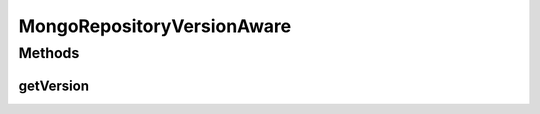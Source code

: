 .. java:import:: tigase.db.util RepositoryVersionAware

.. java:import:: tigase.util Version

MongoRepositoryVersionAware
===========================

.. java:package:: tigase.mongodb
   :noindex:

.. java:type:: public interface MongoRepositoryVersionAware extends RepositoryVersionAware

Methods
-------
getVersion
^^^^^^^^^^

.. java:method:: @Override  Version getVersion()
   :outertype: MongoRepositoryVersionAware

